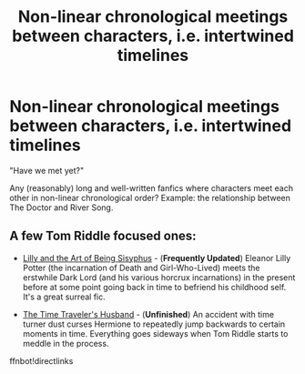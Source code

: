 #+TITLE: Non-linear chronological meetings between characters, i.e. intertwined timelines

* Non-linear chronological meetings between characters, i.e. intertwined timelines
:PROPERTIES:
:Author: Dux-El52
:Score: 6
:DateUnix: 1541001373.0
:DateShort: 2018-Oct-31
:FlairText: Request
:END:
"Have we met yet?"

Any (reasonably) long and well-written fanfics where characters meet each other in non-linear chronological order? Example: the relationship between The Doctor and River Song.


** A few Tom Riddle focused ones:

- [[https://m.fanfiction.net/s/9911469/1/][Lilly and the Art of Being Sisyphus]] - (*Frequently Updated*) Eleanor Lilly Potter (the incarnation of Death and Girl-Who-Lived) meets the erstwhile Dark Lord (and his various horcrux incarnations) in the present before at some point going back in time to befriend his childhood self. It's a great surreal fic.

- [[https://m.fanfiction.net/s/8534027/1/The-Time-Travelers-Husband][The Time Traveler's Husband]] - (*Unfinished*) An accident with time turner dust curses Hermione to repeatedly jump backwards to certain moments in time. Everything goes sideways when Tom Riddle starts to meddle in the process.

ffnbot!directlinks
:PROPERTIES:
:Author: chiruochiba
:Score: 1
:DateUnix: 1541007805.0
:DateShort: 2018-Oct-31
:END:
